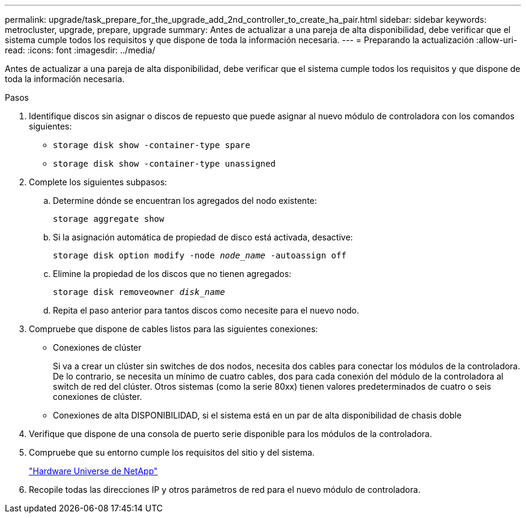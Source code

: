 ---
permalink: upgrade/task_prepare_for_the_upgrade_add_2nd_controller_to_create_ha_pair.html 
sidebar: sidebar 
keywords: metrocluster, upgrade, prepare, upgrade 
summary: Antes de actualizar a una pareja de alta disponibilidad, debe verificar que el sistema cumple todos los requisitos y que dispone de toda la información necesaria. 
---
= Preparando la actualización
:allow-uri-read: 
:icons: font
:imagesdir: ../media/


[role="lead"]
Antes de actualizar a una pareja de alta disponibilidad, debe verificar que el sistema cumple todos los requisitos y que dispone de toda la información necesaria.

.Pasos
. Identifique discos sin asignar o discos de repuesto que puede asignar al nuevo módulo de controladora con los comandos siguientes:
+
** `storage disk show -container-type spare`
** `storage disk show -container-type unassigned`


. Complete los siguientes subpasos:
+
.. Determine dónde se encuentran los agregados del nodo existente:
+
`storage aggregate show`

.. Si la asignación automática de propiedad de disco está activada, desactive:
+
`storage disk option modify -node _node_name_ -autoassign off`

.. Elimine la propiedad de los discos que no tienen agregados:
+
`storage disk removeowner _disk_name_`

.. Repita el paso anterior para tantos discos como necesite para el nuevo nodo.


. Compruebe que dispone de cables listos para las siguientes conexiones:
+
** Conexiones de clúster
+
Si va a crear un clúster sin switches de dos nodos, necesita dos cables para conectar los módulos de la controladora. De lo contrario, se necesita un mínimo de cuatro cables, dos para cada conexión del módulo de la controladora al switch de red del clúster. Otros sistemas (como la serie 80xx) tienen valores predeterminados de cuatro o seis conexiones de clúster.

** Conexiones de alta DISPONIBILIDAD, si el sistema está en un par de alta disponibilidad de chasis doble


. Verifique que dispone de una consola de puerto serie disponible para los módulos de la controladora.
. Compruebe que su entorno cumple los requisitos del sitio y del sistema.
+
https://hwu.netapp.com["Hardware Universe de NetApp"^]

. Recopile todas las direcciones IP y otros parámetros de red para el nuevo módulo de controladora.

